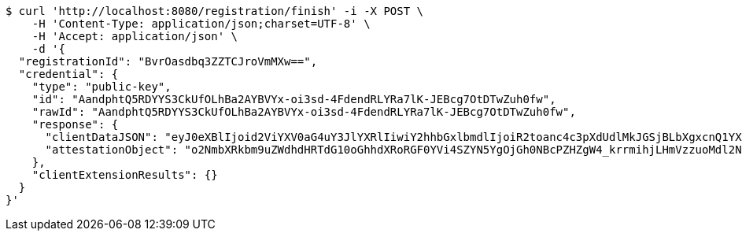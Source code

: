 [source,bash]
----
$ curl 'http://localhost:8080/registration/finish' -i -X POST \
    -H 'Content-Type: application/json;charset=UTF-8' \
    -H 'Accept: application/json' \
    -d '{
  "registrationId": "BvrOasdbq3ZZTCJroVmMXw==",
  "credential": {
    "type": "public-key",
    "id": "AandphtQ5RDYYS3CkUfOLhBa2AYBVYx-oi3sd-4FdendRLYRa7lK-JEBcg7OtDTwZuh0fw",
    "rawId": "AandphtQ5RDYYS3CkUfOLhBa2AYBVYx-oi3sd-4FdendRLYRa7lK-JEBcg7OtDTwZuh0fw",
    "response": {
      "clientDataJSON": "eyJ0eXBlIjoid2ViYXV0aG4uY3JlYXRlIiwiY2hhbGxlbmdlIjoiR2toanc4c3pXdUdlMkJGSjBLbXgxcnQ1YXotbGZ5VHMzRHk1ZVhLVi1CYyIsIm9yaWdpbiI6Imh0dHA6Ly9sb2NhbGhvc3Q6ODA4MCIsImNyb3NzT3JpZ2luIjpmYWxzZX0",
      "attestationObject": "o2NmbXRkbm9uZWdhdHRTdG10oGhhdXRoRGF0YVi4SZYN5YgOjGh0NBcPZHZgW4_krrmihjLHmVzzuoMdl2NFYPld3a3OAAI1vMYKZIsLJfHwVQMANAGp3aYbUOUQ2GEtwpFHzi4QWtgGAVWMfqIt7HfuBXXp3US2EWu5SviRAXIOzrQ08GbodH-lAQIDJiABIVggsdWedFL_lY7CUKkwv7s134NDC-tuiBbgBav-BTjqtjQiWCBOP0kKv4BVF7vepQ6sQ2BXvU3V9-so6gFNU5M8GtgpHQ"
    },
    "clientExtensionResults": {}
  }
}'
----